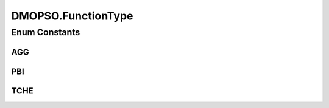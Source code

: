 .. java:import:: org.uma.jmetal.algorithm Algorithm

.. java:import:: org.uma.jmetal.problem DoubleProblem

.. java:import:: org.uma.jmetal.solution DoubleSolution

.. java:import:: org.uma.jmetal.util JMetalException

.. java:import:: org.uma.jmetal.util.evaluator SolutionListEvaluator

.. java:import:: org.uma.jmetal.util.evaluator.impl SequentialSolutionListEvaluator

.. java:import:: org.uma.jmetal.util.pseudorandom JMetalRandom

.. java:import:: java.io BufferedReader

.. java:import:: java.io InputStream

.. java:import:: java.io InputStreamReader

.. java:import:: java.util ArrayList

.. java:import:: java.util Arrays

.. java:import:: java.util List

.. java:import:: java.util StringTokenizer

DMOPSO.FunctionType
===================

.. java:package:: org.uma.jmetal.algorithm.multiobjective.dmopso
   :noindex:

.. java:type:: public enum FunctionType
   :outertype: DMOPSO

Enum Constants
--------------
AGG
^^^

.. java:field:: public static final DMOPSO.FunctionType AGG
   :outertype: DMOPSO.FunctionType

PBI
^^^

.. java:field:: public static final DMOPSO.FunctionType PBI
   :outertype: DMOPSO.FunctionType

TCHE
^^^^

.. java:field:: public static final DMOPSO.FunctionType TCHE
   :outertype: DMOPSO.FunctionType

